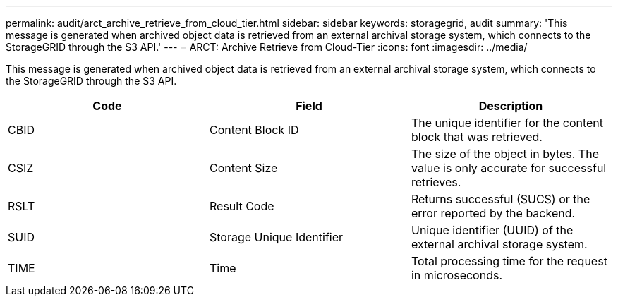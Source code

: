 ---
permalink: audit/arct_archive_retrieve_from_cloud_tier.html
sidebar: sidebar
keywords: storagegrid, audit 
summary: 'This message is generated when archived object data is retrieved from an external archival storage system, which connects to the StorageGRID through the S3 API.'
---
= ARCT: Archive Retrieve from Cloud-Tier
:icons: font
:imagesdir: ../media/

[.lead]
This message is generated when archived object data is retrieved from an external archival storage system, which connects to the StorageGRID through the S3 API.

[options="header"]
|===
| Code| Field| Description
a|
CBID
a|
Content Block ID
a|
The unique identifier for the content block that was retrieved.
a|
CSIZ
a|
Content Size
a|
The size of the object in bytes. The value is only accurate for successful retrieves.
a|
RSLT
a|
Result Code
a|
Returns successful (SUCS) or the error reported by the backend.
a|
SUID
a|
Storage Unique Identifier
a|
Unique identifier (UUID) of the external archival storage system.
a|
TIME
a|
Time
a|
Total processing time for the request in microseconds.
|===
